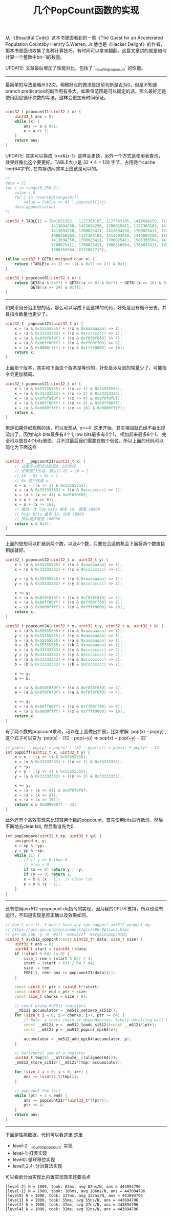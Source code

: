#+title: 几个PopCount函数的实现

从 《Beautiful Code》这本书里面看到的一章《The Quest for an Accelerated Population Count》by Henrry S.Warren, Jr.他也是《Hacker Delight》的作者，那本书里面也收集了各种计算技巧，有时间可以拿来翻翻。这篇文章讲的就是如何计算一个整数中bit=1的数量。

UPDATE: 文章最后增加了性能对比，包括了 `__builtin_popcount` 的性能。

----------
最简单的写法是循环32次，稍微好点的做法是提前判断是否为0，但是不知道branch predication的副作用有多大。如果值范围是可以固定的话，那么最好还是使用固定循环次数的写法，这样会更加有时间保证。

#+BEGIN_SRC cpp

uint32_t popcount11(uint32_t x) {
    uint32_t ans = 0;
    while (x) {
        ans += x & 0x1;
        x = x >> 1;
    }
    return ans;
}

#+END_SRC

UPDATE: 其实可以换成 `x=x&(x-1)` 这样会更快，另外一个方式是使用表查询，效果好像比这个要更好。TABLE大小是 32 * 4 = 128 字节，占用两个cache line(64字节), 在内存访问效率上应该是可以的。

#+BEGIN_SRC cpp
/*
data = []
for i in range(0,256,8):
    value = 0
    for j in reversed(range(8)):
        value = (value << 4) | popcount(i+j)
    data.append(value)
*/

uint32_t TABLE[] = {841031952,  1127363105, 1127363105, 1413694258, 1127363105,
                    1413694258, 1413694258, 1700025411, 1127363105, 1413694258,
                    1413694258, 1700025411, 1413694258, 1700025411, 1700025411,
                    1986356564, 1127363105, 1413694258, 1413694258, 1700025411,
                    1413694258, 1700025411, 1700025411, 1986356564, 1413694258,
                    1700025411, 1700025411, 1986356564, 1700025411, 1986356564,
                    1986356564, 2272687717};

inline uint32_t GET8(unsigned char x) {
    return (TABLE[x >> 3] >> ((x & 0x7) << 2)) & 0xf;
}

uint32_t popcount01(uint32_t x) {
    return GET8(x & 0xff) + GET8((x >> 8) & 0xff) + GET8((x >> 16) & 0xff) +
           GET8((x >> 24) & 0xff);
}
#+END_SRC

-------------------
如果采用分治思想的话，那么可以写成下面这样的代码，好处是没有循环分支，并且指令数量也更少了。

#+BEGIN_SRC cpp
uint32_t _popcount21(uint32_t x) {
    x = (x & 0x55555555) + ((x & 0xaaaaaaaa) >> 1);
    x = (x & 0x33333333) + ((x & 0xcccccccc) >> 2);
    x = (x & 0x0f0f0f0f) + ((x & 0xf0f0f0f0) >> 4);
    x = (x & 0x00ff00ff) + ((x & 0xff00ff00) >> 8);
    x = (x & 0x0000ffff) + ((x & 0xffff0000) >> 16);
    return x;
}
#+END_SRC

上面那个版本，其实和下面这个版本是等价的，好处是涉及到的常量少了，可能指令会更加精简。

#+BEGIN_SRC cpp
uint32_t popcount21(uint32_t x) {
    x = (x & 0x55555555) + ((x >> 1) & 0x55555555);
    x = (x & 0x33333333) + ((x >> 2) & 0x33333333);
    x = (x & 0x0f0f0f0f) + ((x >> 4) & 0x0f0f0f0f);
    x = (x & 0x00ff00ff) + ((x >> 8) & 0x00ff00ff);
    x = (x & 0x0000ffff) + ((x >> 16) & 0x0000ffff);
    return x;
}
#+END_SRC

但是如果仔细观察的话，可以发现从 `x>>4` 这里开始，其实相加就已经不会出现溢出了。因为high bits最多有4个1, low bits最多有4个1，
相加起来最多8个1， 完全可以放在4个bits里面，只不过最后我们需要在取个低位。所以上面的代码可以简化为下面这样

#+BEGIN_SRC cpp

uint32_t __popcount21(uint32_t x) {
    // 这里可以假设分别是0，1的情况
    // 如果是11的话，那么11-01 = 10 = 2
    // 10 - 01 = 01 = 1
    // 0x 这个就是 x
    x = x - ((x >> 1) & 0x55555555);
    x = (x & 0x33333333) + ((x & 0xcccccccc) >> 2);
    x = (x + (x >> 4)) & 0x0f0f0f0f;
    x = x + (x >> 8);
    x = x + (x >> 16);
    // 最后一次 low bits 最多 16, 就是 10000
    // high bits 最多 16，也是 10000
    // 所以最多就是 100000
    return x & 0x3f;
}
#+END_SRC

----------

上面的思想可以扩展到两个数，以及4个数，只要在合适的机会下面将两个数直接相加就好。

#+BEGIN_SRC cpp
uint32_t popcount22(uint32_t x, uint32_t y) {
    x = (x & 0x55555555) + ((x & 0xaaaaaaaa) >> 1);
    x = (x & 0x33333333) + ((x & 0xcccccccc) >> 2);

    y = (y & 0x55555555) + ((y & 0xaaaaaaaa) >> 1);
    y = (y & 0x33333333) + ((y & 0xcccccccc) >> 2);

    x += y;
    x = (x & 0x0f0f0f0f) + ((x & 0xf0f0f0f0) >> 4);
    x = (x & 0x00ff00ff) + ((x & 0xff00ff00) >> 8);
    x = (x & 0x0000ffff) + ((x & 0xffff0000) >> 16);
    return x;
}

uint32_t popcount24(uint32_t x, uint32_t y, uint32_t a, uint32_t b) {
    x = (x & 0x55555555) + ((x & 0xaaaaaaaa) >> 1);
    y = (y & 0x55555555) + ((y & 0xaaaaaaaa) >> 1);
    a = (a & 0x55555555) + ((a & 0xaaaaaaaa) >> 1);
    b = (b & 0x55555555) + ((b & 0xaaaaaaaa) >> 1);
    x = (x & 0x33333333) + ((x & 0xcccccccc) >> 2);
    y = (y & 0x33333333) + ((y & 0xcccccccc) >> 2);
    a = (a & 0x33333333) + ((a & 0xcccccccc) >> 2);
    b = (b & 0x33333333) + ((b & 0xcccccccc) >> 2);

    x += y;
    a += b;

    x = (x & 0x0f0f0f0f) + ((x & 0xf0f0f0f0) >> 4);
    a = (a & 0x0f0f0f0f) + ((a & 0xf0f0f0f0) >> 4);

    x += a;
    x = (x & 0x00ff00ff) + ((x & 0xff00ff00) >> 8);
    x = (x & 0x0000ffff) + ((x & 0xffff0000) >> 16);
    return x;
}

#+END_SRC

有了两个数的popcount求和，可以在上面做出扩展，比如求解 `pop(x) - pop(y)`, 这个式子可以变为 `pop(x) - (32 - pop(~y)) => pop(x) + pop(~y) - 32`

#+BEGIN_SRC cpp
// pop(x) - pop(y) = pop(x) - (32 - pop(~y)) = pop(x) + pop(y) - 32
int popDiff(uint32_t x, uint32_t y) {
    x = x - ((x >> 1) & 0x55555555);
    x = (x & 0x33333333) + ((x >> 2) & 0x33333333);
    y = ~y;
    y = y - ((y >> 1) & 0x55555555);
    y = (y & 0x33333333) + ((y >> 2) & 0x33333333);

    x += y;
    x = (x + (x >> 4)) & 0x0f0f0f0f;
    x = (x + (x >> 8));
    x = (x + (x >> 16));
    return x & 0x0000007f - 32;
}
#+END_SRC

此外还有个高效实现来比较较两个数的popcount，首先使用bits进行抵消，然后不断地去clear lsb, 然后看谁先为0.

#+BEGIN_SRC cpp
int popCompare(uint32_t xp, uint32_t yp) {
    unsigned x, y;
    x = xp & ~yp;
    y = yp & ~xp;
    while (1) {
        // if y == 0 then 0
        // else < 0
        if (x == 0) return y | -y;
        if (y == 0) return 1;
        x = x & (x - 1);  // clear lsb
        y = y & (y - 1);
    }
}
#+END_SRC

----------

还有使用avx512 vpopcount dq指令的实现，因为我的CPU不支持，所以也没有运行，不知道实现是否正确以及效果如何。

#+BEGIN_SRC cpp
// don't use it. I don't have any cpu support avx512 vpopcnt dq.
// https://gcc.gnu.org/onlinedocs/gcc/x86-Options.html
// g++ mm.cpp -g -W -Wall -mavx512f -mavx512vpopcntdq
uint32_t avx512_vpopcnt(const uint32_t* data, size_t size) {
    uint32_t ans = 0;
    uint64_t start = (uint64_t)data;
    if ((start % 64) != 0) {
        size_t rem = (start % 64) / 4;
        start = (start + 63) / 64 * 64;
        size -= rem;
        FORI(i, rem) ans += popcount21(data[i]);
    }

    const uint8_t* ptr = (uint8_t*)start;
    const uint8_t* end = ptr + size;
    const size_t chunks = size / 64;

    // count using AVX512 registers
    __m512i accumulator = _mm512_setzero_si512();
    for (size_t i = 0; i < chunks; i++, ptr += 64) {
        // Note: a short chain of dependencies, likely unrolling will be needed.
        const __m512i v = _mm512_loadu_si512((const __m512i*)ptr);
        const __m512i p = _mm512_popcnt_epi64(v);

        accumulator = _mm512_add_epi64(accumulator, p);
    }

    // horizontal sum of a register
    uint64_t tmp[8] __attribute__((aligned(64)));
    _mm512_store_si512((__m512i*)tmp, accumulator);

    for (size_t i = 0; i < 8; i++) {
        ans += (uint32_t)tmp[i];
    }

    // popcount the tail
    while (ptr + 4 < end) {
        ans += popcount21(*(uint32_t*)(ptr));
        ptr += 4;
    }
    return ans;
}
#+END_SRC

----------

下面是性能数据，代码可以看这里 [[file:codes/cc/misc/PopCountTest.cpp][这里]]

- level-2: `__builtin_popcount` 实现
- level-1: 打表实现
- level0: 循环移位实现
- level1,2,4: 分治算法实现

可以看到分治实现比内置实现效率还要高点

#+BEGIN_EXAMPLE
[level-2] N = 1000, took: 82ms, avg 82ns/N, ans = 443894796
[level-1] N = 1000, took: 106ms, avg 106ns/N, ans = 443894796
[level0] N = 1000, took: 337ms, avg 337ns/N, ans = 443894796
[level1] N = 1000, took: 55ms, avg 55ns/N, ans = 443894796
[level2] N = 1000, took: 37ms, avg 37ns/N, ans = 443894796
[level4] N = 1000, took: 32ms, avg 32ns/N, ans = 443894796
#+END_EXAMPLE